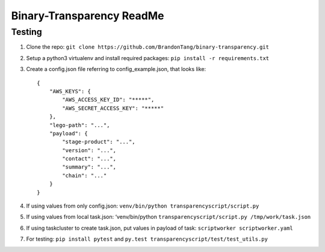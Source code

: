 Binary-Transparency ReadMe
==========================

Testing
-------

#. Clone the repo:
   ``git clone https://github.com/BrandonTang/binary-transparency.git``
#. Setup a python3 virtualenv and install required packages:
   ``pip install -r requirements.txt``
#. Create a config.json file referring to config\_example.json, that
   looks like:

   ::

       {
           "AWS_KEYS": {
               "AWS_ACCESS_KEY_ID": "*****",
               "AWS_SECRET_ACCESS_KEY": "*****"
           },
           "lego-path": "...",
           "payload": {
               "stage-product": "...",
               "version": "...",
               "contact": "...",
               "summary": "...",
               "chain": "..."
           }
       }

#. If using values from only config.json:
   ``venv/bin/python transparencyscript/script.py``
#. If using values from local task.json: ‘venv/bin/python
   ``transparencyscript/script.py /tmp/work/task.json``
#. If using taskcluster to create task.json, put values in payload of
   task: ``scriptworker scriptworker.yaml``
#. For testing: ``pip install pytest`` and ``py.test transparencyscript/test/test_utils.py``
